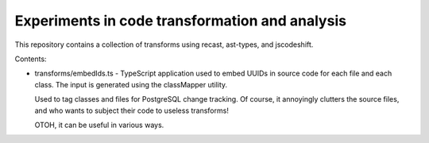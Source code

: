 Experiments in code transformation and analysis
===============================================

This repository contains a collection of transforms using recast, ast-types,
and jscodeshift.

Contents:

* transforms/embedIds.ts - TypeScript application used to embed UUIDs
  in source code for each file and each class. The input is generated
  using the classMapper utility.

  Used to tag classes and files for PostgreSQL change tracking.
  Of course, it annoyingly clutters the source files, and who wants to
  subject their code to useless transforms!

  OTOH, it can be useful in various ways.
  
